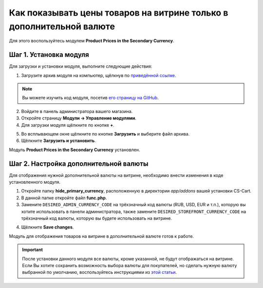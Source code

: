 *********************************************************************
Как показывать цены товаров на витрине только в дополнительной валюте
*********************************************************************

Для этого воспользуйтесь модулем **Product Prices in the Secondary Currency**.

=======================
Шаг 1. Установка модуля
=======================

Для загрузки и установки модуля, выполните следующие действия:

1. Загрузите архив модуля на компьютер, щёлкнув по `приведённой ссылке <https://github.com/cscart/addon-hide-primary-currency/archive/master.zip>`_.

.. note::

    Вы можете изучить код модуля, посетив `его страницу на GitHub <https://github.com/cscart/addon-hide-primary-currency>`_. 

2. Войдите в панель администратора вашего магазина.

3. Откройте страницу **Модули → Управление модулями**.

4. Для загрузки модуля щёлкните по кнопке **+**.

.. image:: img/addons_plus_button.png
    :align: center
    :alt: Кнопка плюс на странице модулей

5. Во всплывающем окне щёлкните по кнопке **Загрузить** и выберите файл архива.

6. Щёлкните **Загрузить и установить**.

.. image:: img/upload_and_install_addon.png
    :align: center
    :alt: Окно загрузки и установки

Модуль **Product Prices in the Secondary Currency** установлен.

.. image:: img/prices_in_secondary_currency_01.png
    :align: center
    :alt: Модуль Product Prices in the Secondary Currency

======================================
Шаг 2. Настройка дополнительной валюты
======================================

Для отображения нужной дополнительной валюты на витрине, необходимо внести изменения в коде установленного модуля.

1. Откройте папку **hide_primary_currency**, расположенную в директории *app/addons* вашей установки CS-Cart.

2. В данной папке откройте файл **func.php**.

3. Замените ``DESIRED_ADMIN_CURRENCY_CODE`` на трёхзначный код валюты (RUB, USD, EUR и т.п.), которую вы хотите использовать в панели администратора, также замените ``DESIRED_STOREFRONT_CURRENCY_CODE`` на трёхзначный код валюты, которую вы будете использовать на витрине.

.. image:: img/prices_in_secondary_currency_02.png
    :align: center
    :alt: Трёхзначный код валюты.

4. Щёлкните **Save changes**.

Модуль для отображения товаров на витрине в дополнительной валюте готов к работе.

.. image:: img/prices_in_secondary_currency_03.png
    :align: center
    :alt: Модуль для отображения товаров на витрине в дополнительной валюте на витрине

.. important ::

    После установки данного модуля все валюты, кроме указанной, не будут отображаться на витрине. Если Вы хотите сохранить возможность выбора валюты для покупателей, но сделать нужную валюту выбранной по умолчанию, воспользуйтесь инструкциями из `этой статьи <http://docs.cs-cart.com/4.3.x/user_guide/look_and_feel/changing_attributes/secondary_currency.html>`_.

